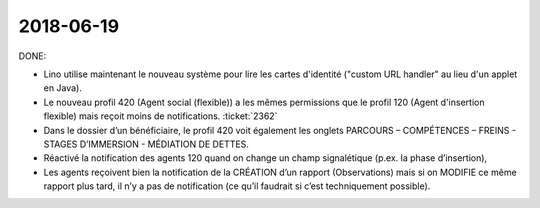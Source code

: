 ==========
2018-06-19
==========

DONE:

- Lino utilise maintenant le nouveau système pour lire les cartes
  d'identité ("custom URL handler" au lieu d'un applet en Java).

- Le nouveau profil 420 (Agent social (flexible)) a les mêmes
  permissions que le profil 120 (Agent d'insertion flexible) mais
  reçoit moins de notifications.  :ticket:`2362`

- Dans le dossier d’un bénéficiaire, le profil 420 voit également les
  onglets PARCOURS – COMPÉTENCES – FREINS - STAGES D’IMMERSION -
  MÉDIATION DE DETTES.

- Réactivé la notification des agents 120 quand on change un champ
  signalétique (p.ex. la phase d’insertion),

- Les agents reçoivent bien la notification de la CRÉATION d’un
  rapport (Observations) mais si on MODIFIE ce même rapport plus tard,
  il n’y a pas de notification (ce qu’il faudrait si c’est
  techniquement possible).

